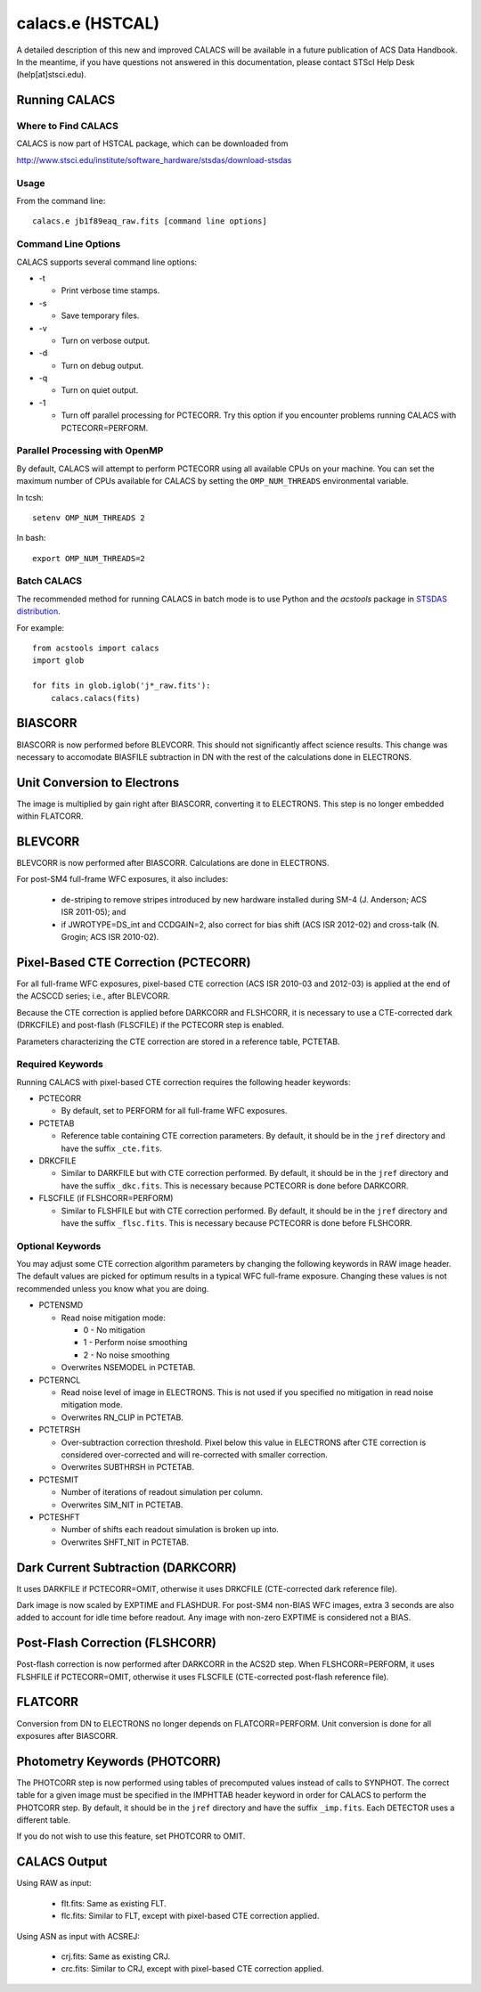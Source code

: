 *****************
calacs.e (HSTCAL)
*****************

A detailed description of this new and improved CALACS will be available
in a future publication of ACS Data Handbook. In the meantime, if you have
questions not answered in this documentation, please contact STScI Help Desk
(help[at]stsci.edu).


Running CALACS
==============


Where to Find CALACS
--------------------

CALACS is now part of HSTCAL package, which can be downloaded from

http://www.stsci.edu/institute/software_hardware/stsdas/download-stsdas


Usage
-----

From the command line::

   calacs.e jb1f89eaq_raw.fits [command line options]


Command Line Options
--------------------

CALACS supports several command line options:

* -t

  * Print verbose time stamps.
  
* -s

  * Save temporary files.
  
* -v

  * Turn on verbose output.
  
* -d

  * Turn on debug output.
  
* -q

  * Turn on quiet output.
  
* -1

  * Turn off parallel processing for PCTECORR. Try this option if you encounter
    problems running CALACS with PCTECORR=PERFORM.


Parallel Processing with OpenMP
-------------------------------

By default, CALACS will attempt to perform PCTECORR using all available CPUs on
your machine. You can set the maximum number of CPUs available for CALACS by
setting the ``OMP_NUM_THREADS`` environmental variable.

In tcsh::

  setenv OMP_NUM_THREADS 2

In bash::

  export OMP_NUM_THREADS=2


Batch CALACS
------------

The recommended method for running CALACS in batch mode is to use Python and
the `acstools` package in `STSDAS distribution
<http://www.stsci.edu/institute/software_hardware/stsdas/download-stsdas>`_.

For example::

    from acstools import calacs
    import glob

    for fits in glob.iglob('j*_raw.fits'):
        calacs.calacs(fits)
   

BIASCORR
========

BIASCORR is now performed before BLEVCORR. This should not significantly affect
science results. This change was necessary to accomodate BIASFILE subtraction in
DN with the rest of the calculations done in ELECTRONS.


Unit Conversion to Electrons
============================

The image is multiplied by gain right after BIASCORR, converting it to
ELECTRONS. This step is no longer embedded within FLATCORR.


BLEVCORR
========

BLEVCORR is now performed after BIASCORR. Calculations are done in ELECTRONS.

For post-SM4 full-frame WFC exposures, it also includes:

    * de-striping to remove stripes introduced by new hardware installed during
      SM-4 (J. Anderson; ACS ISR 2011-05); and
    * if JWROTYPE=DS_int and CCDGAIN=2, also correct for bias shift
      (ACS ISR 2012-02) and cross-talk (N. Grogin; ACS ISR 2010-02).


Pixel-Based CTE Correction (PCTECORR)
=====================================

For all full-frame WFC exposures, pixel-based CTE correction (ACS ISR 2010-03
and 2012-03) is applied at the end of the ACSCCD series; i.e., after BLEVCORR.

Because the CTE correction is applied before DARKCORR and FLSHCORR, it is
necessary to use a CTE-corrected dark (DRKCFILE) and post-flash (FLSCFILE) if
the PCTECORR step is enabled.

Parameters characterizing the CTE correction are stored in a reference table,
PCTETAB.

Required Keywords
-----------------

Running CALACS with pixel-based CTE correction requires the following header
keywords:

* PCTECORR

  * By default, set to PERFORM for all full-frame WFC exposures.
  
* PCTETAB

  * Reference table containing CTE correction parameters. By default, it should
    be in the ``jref`` directory and have the suffix ``_cte.fits``.
    
* DRKCFILE

  * Similar to DARKFILE but with CTE correction performed. By default, it should
    be in the ``jref`` directory and have the suffix ``_dkc.fits``. This is
    necessary because PCTECORR is done before DARKCORR.

* FLSCFILE (if FLSHCORR=PERFORM)

  * Similar to FLSHFILE but with CTE correction performed. By default, it should
    be in the ``jref`` directory and have the suffix ``_flsc.fits``. This is
    necessary because PCTECORR is done before FLSHCORR.

Optional Keywords
-----------------

You may adjust some CTE correction algorithm parameters by changing the
following keywords in RAW image header. The default values are picked for
optimum results in a typical WFC full-frame exposure. Changing these values is
not recommended unless you know what you are doing.

* PCTENSMD

  * Read noise mitigation mode:
  
    * 0 - No mitigation
    * 1 - Perform noise smoothing
    * 2 - No noise smoothing

  * Overwrites NSEMODEL in PCTETAB.

* PCTERNCL

  * Read noise level of image in ELECTRONS. This is not used if you specified
    no mitigation in read noise mitigation mode.
  * Overwrites RN_CLIP in PCTETAB.

* PCTETRSH

  * Over-subtraction correction threshold. Pixel below this value in ELECTRONS
    after CTE correction is considered over-corrected and will re-corrected with
    smaller correction.
  * Overwrites SUBTHRSH in PCTETAB.

* PCTESMIT

  * Number of iterations of readout simulation per column.
  * Overwrites SIM_NIT in PCTETAB.
    
* PCTESHFT

  * Number of shifts each readout simulation is broken up into.
  * Overwrites SHFT_NIT in PCTETAB.


Dark Current Subtraction (DARKCORR)
===================================

It uses DARKFILE if PCTECORR=OMIT, otherwise it uses DRKCFILE (CTE-corrected
dark reference file).

Dark image is now scaled by EXPTIME and FLASHDUR. For post-SM4 non-BIAS
WFC images, extra 3 seconds are also added to account for idle time before
readout. Any image with non-zero EXPTIME is considered not a BIAS.


Post-Flash Correction (FLSHCORR)
================================

Post-flash correction is now performed after DARKCORR in the ACS2D step.
When FLSHCORR=PERFORM, it uses FLSHFILE if PCTECORR=OMIT, otherwise it uses
FLSCFILE (CTE-corrected post-flash reference file).


FLATCORR
========

Conversion from DN to ELECTRONS no longer depends on FLATCORR=PERFORM. Unit
conversion is done for all exposures after BIASCORR.


Photometry Keywords (PHOTCORR)
==============================

The PHOTCORR step is now performed using tables of precomputed values instead
of calls  to SYNPHOT. The correct table for a given image must be specified
in the IMPHTTAB header keyword in order for CALACS to perform the PHOTCORR step.
By default, it should be in the ``jref`` directory and have the suffix
``_imp.fits``. Each DETECTOR uses a different table.

If you do not wish to use this feature, set PHOTCORR to OMIT.


CALACS Output
=============

Using RAW as input:

    * flt.fits: Same as existing FLT.
    * flc.fits: Similar to FLT, except with pixel-based CTE correction applied.

Using ASN as input with ACSREJ:

    * crj.fits: Same as existing CRJ.
    * crc.fits: Similar to CRJ, except with pixel-based CTE correction applied.
